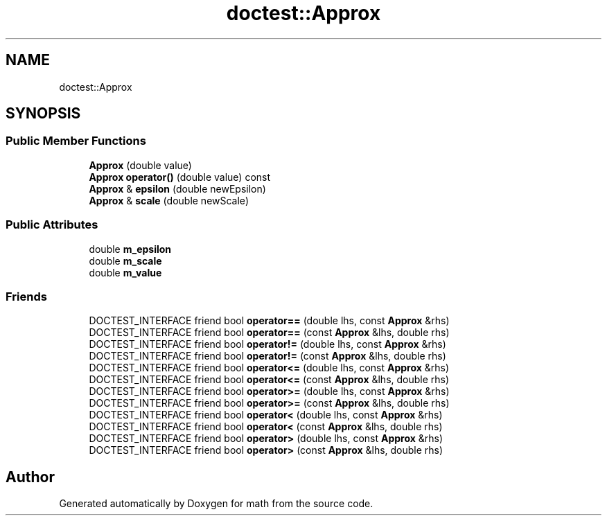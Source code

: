.TH "doctest::Approx" 3 "Version latest" "math" \" -*- nroff -*-
.ad l
.nh
.SH NAME
doctest::Approx
.SH SYNOPSIS
.br
.PP
.SS "Public Member Functions"

.in +1c
.ti -1c
.RI "\fBApprox\fP (double value)"
.br
.ti -1c
.RI "\fBApprox\fP \fBoperator()\fP (double value) const"
.br
.ti -1c
.RI "\fBApprox\fP & \fBepsilon\fP (double newEpsilon)"
.br
.ti -1c
.RI "\fBApprox\fP & \fBscale\fP (double newScale)"
.br
.in -1c
.SS "Public Attributes"

.in +1c
.ti -1c
.RI "double \fBm_epsilon\fP"
.br
.ti -1c
.RI "double \fBm_scale\fP"
.br
.ti -1c
.RI "double \fBm_value\fP"
.br
.in -1c
.SS "Friends"

.in +1c
.ti -1c
.RI "DOCTEST_INTERFACE friend bool \fBoperator==\fP (double lhs, const \fBApprox\fP &rhs)"
.br
.ti -1c
.RI "DOCTEST_INTERFACE friend bool \fBoperator==\fP (const \fBApprox\fP &lhs, double rhs)"
.br
.ti -1c
.RI "DOCTEST_INTERFACE friend bool \fBoperator!=\fP (double lhs, const \fBApprox\fP &rhs)"
.br
.ti -1c
.RI "DOCTEST_INTERFACE friend bool \fBoperator!=\fP (const \fBApprox\fP &lhs, double rhs)"
.br
.ti -1c
.RI "DOCTEST_INTERFACE friend bool \fBoperator<=\fP (double lhs, const \fBApprox\fP &rhs)"
.br
.ti -1c
.RI "DOCTEST_INTERFACE friend bool \fBoperator<=\fP (const \fBApprox\fP &lhs, double rhs)"
.br
.ti -1c
.RI "DOCTEST_INTERFACE friend bool \fBoperator>=\fP (double lhs, const \fBApprox\fP &rhs)"
.br
.ti -1c
.RI "DOCTEST_INTERFACE friend bool \fBoperator>=\fP (const \fBApprox\fP &lhs, double rhs)"
.br
.ti -1c
.RI "DOCTEST_INTERFACE friend bool \fBoperator<\fP (double lhs, const \fBApprox\fP &rhs)"
.br
.ti -1c
.RI "DOCTEST_INTERFACE friend bool \fBoperator<\fP (const \fBApprox\fP &lhs, double rhs)"
.br
.ti -1c
.RI "DOCTEST_INTERFACE friend bool \fBoperator>\fP (double lhs, const \fBApprox\fP &rhs)"
.br
.ti -1c
.RI "DOCTEST_INTERFACE friend bool \fBoperator>\fP (const \fBApprox\fP &lhs, double rhs)"
.br
.in -1c

.SH "Author"
.PP 
Generated automatically by Doxygen for math from the source code\&.
